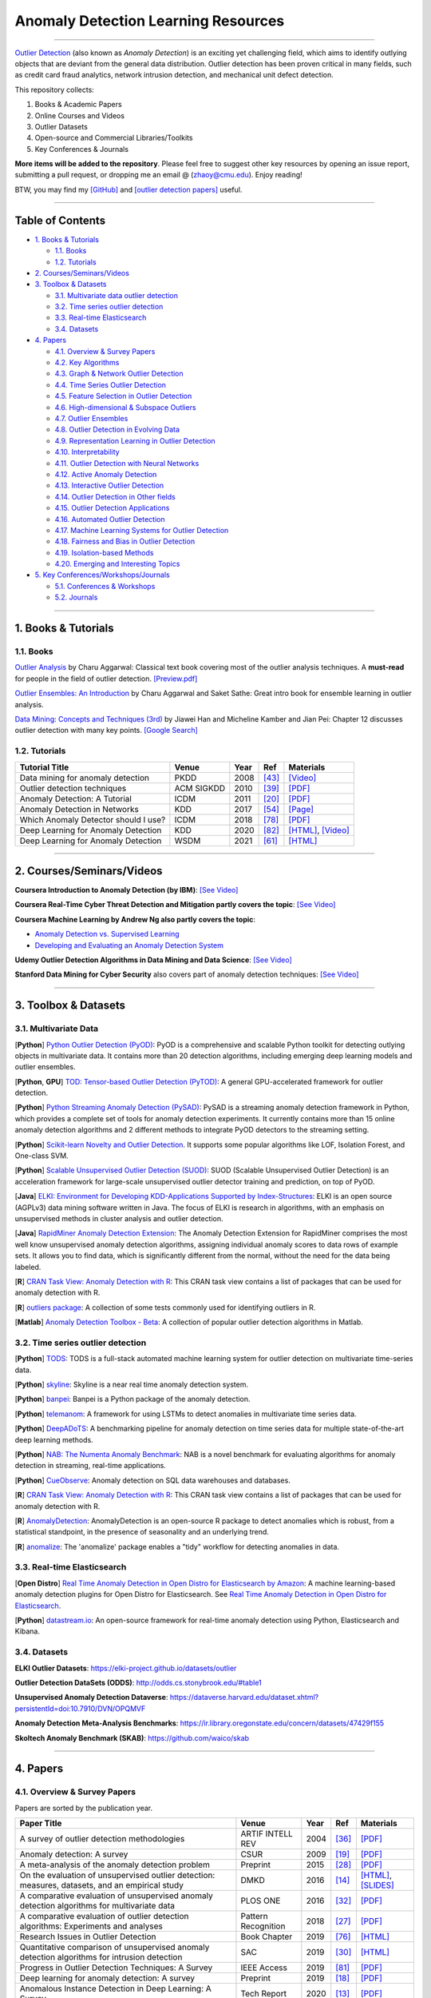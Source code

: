 Anomaly Detection Learning Resources
====================================

.. image:: https://img.shields.io/github/stars/yzhao062/anomaly-detection-resources.svg
   :target: https://github.com/yzhao062/anomaly-detection-resources/stargazers
   :alt: GitHub stars


.. image:: https://img.shields.io/github/forks/yzhao062/anomaly-detection-resources.svg?color=blue
   :target: https://github.com/yzhao062/anomaly-detection-resources/network
   :alt: GitHub forks


.. image:: https://img.shields.io/github/license/yzhao062/anomaly-detection-resources.svg?color=blue
   :target: https://github.com/yzhao062/anomaly-detection-resources/blob/master/LICENSE
   :alt: License


.. image:: https://awesome.re/badge-flat2.svg
   :target: https://awesome.re/badge-flat2.svg
   :alt: Awesome


----

`Outlier Detection <https://en.wikipedia.org/wiki/Anomaly_detection>`_
(also known as *Anomaly Detection*) is an exciting yet challenging field,
which aims to identify outlying objects that are deviant from the general data distribution.
Outlier detection has been proven critical in many fields, such as credit card
fraud analytics, network intrusion detection, and mechanical unit defect detection.

This repository collects:


#. Books & Academic Papers 
#. Online Courses and Videos
#. Outlier Datasets
#. Open-source and Commercial Libraries/Toolkits
#. Key Conferences & Journals


**More items will be added to the repository**.
Please feel free to suggest other key resources by opening an issue report,
submitting a pull request, or dropping me an email @ (zhaoy@cmu.edu).
Enjoy reading!

BTW, you may find my `[GitHub] <https://github.com/yzhao062>`_ and
`[outlier detection papers] <https://scholar.google.com/citations?user=zoGDYsoAAAAJ&hl=en>`_ useful.

----

Table of Contents
-----------------


* `1. Books & Tutorials <#1-books--tutorials>`_

  * `1.1. Books <#11-books>`_
  * `1.2. Tutorials <#12-tutorials>`_

* `2. Courses/Seminars/Videos <#2-coursesseminarsvideos>`_
* `3. Toolbox & Datasets <#3-toolbox--datasets>`_

  * `3.1. Multivariate data outlier detection <#31-multivariate-data>`_
  * `3.2. Time series outlier detection <#32-time-series-outlier-detection>`_
  * `3.3. Real-time Elasticsearch <#33-real-time-elasticsearch>`_
  * `3.4. Datasets <#34-datasets>`_

* `4. Papers <#4-papers>`_

  * `4.1. Overview & Survey Papers <#41-overview--survey-papers>`_
  * `4.2. Key Algorithms <#42-key-algorithms>`_
  * `4.3. Graph & Network Outlier Detection <#43-graph--network-outlier-detection>`_
  * `4.4. Time Series Outlier Detection <#44-time-series-outlier-detection>`_
  * `4.5. Feature Selection in Outlier Detection <#45-feature-selection-in-outlier-detection>`_
  * `4.6. High-dimensional & Subspace Outliers <#46-high-dimensional--subspace-outliers>`_
  * `4.7. Outlier Ensembles <#47-outlier-ensembles>`_
  * `4.8. Outlier Detection in Evolving Data <#48-outlier-detection-in-evolving-data>`_
  * `4.9. Representation Learning in Outlier Detection <#49-representation-learning-in-outlier-detection>`_
  * `4.10. Interpretability <#410-interpretability>`_
  * `4.11. Outlier Detection with Neural Networks <#411-outlier-detection-with-neural-networks>`_
  * `4.12. Active Anomaly Detection <#412-active-anomaly-detection>`_
  * `4.13. Interactive Outlier Detection <#413-interactive-outlier-detection>`_
  * `4.14. Outlier Detection in Other fields <#414-outlier-detection-in-other-fields>`_
  * `4.15. Outlier Detection Applications <#415-outlier-detection-applications>`_
  * `4.16. Automated Outlier Detection <#416-automated-outlier-detection>`_
  * `4.17. Machine Learning Systems for Outlier Detection <#417-machine-learning-systems-for-outlier-detection>`_
  * `4.18. Fairness and Bias in Outlier Detection <#418-fairness-and-bias-in-outlier-detection>`_
  * `4.19. Isolation-based Methods <#419-isolation-based-methods>`_
  * `4.20. Emerging and Interesting Topics <#420-emerging-and-interesting-topics>`_

* `5. Key Conferences/Workshops/Journals <#5-key-conferencesworkshopsjournals>`_

  * `5.1. Conferences & Workshops <#51-conferences--workshops>`_
  * `5.2. Journals <#52-journals>`_


----


1. Books & Tutorials
--------------------

1.1. Books
^^^^^^^^^^

`Outlier Analysis <https://www.springer.com/gp/book/9781461463955>`_ 
by Charu Aggarwal: Classical text book covering most of the outlier analysis techniques. 
A **must-read** for people in the field of outlier detection. `[Preview.pdf] <http://charuaggarwal.net/outlierbook.pdf>`_

`Outlier Ensembles: An Introduction <https://www.springer.com/gp/book/9783319547640>`_ 
by Charu Aggarwal and Saket Sathe: Great intro book for ensemble learning in outlier analysis.

`Data Mining: Concepts and Techniques (3rd) <https://www.elsevier.com/books/data-mining-concepts-and-techniques/han/978-0-12-381479-1>`_ 
by Jiawei Han and Micheline Kamber and Jian Pei: Chapter 12 discusses outlier detection with many key points. `[Google Search] <https://www.google.ca/search?&q=data+mining+jiawei+han&oq=data+ming+jiawei>`_

1.2. Tutorials
^^^^^^^^^^^^^^

===================================================== ============================================  =====  ============================  ==========================================================================================================================================================================
Tutorial Title                                        Venue                                         Year   Ref                           Materials
===================================================== ============================================  =====  ============================  ==========================================================================================================================================================================
Data mining for anomaly detection                     PKDD                                          2008   [#Lazarevic2008Data]_         `[Video] <http://videolectures.net/ecmlpkdd08_lazarevic_dmfa/>`_
Outlier detection techniques                          ACM SIGKDD                                    2010   [#Kriegel2010Outlier]_        `[PDF] <https://imada.sdu.dk/~zimek/publications/KDD2010/kdd10-outlier-tutorial.pdf>`_
Anomaly Detection: A Tutorial                         ICDM                                          2011   [#Chawla2011Anomaly]_         `[PDF] <http://webdocs.cs.ualberta.ca/~icdm2011/downloads/ICDM2011_anomaly_detection_tutorial.pdf>`_
Anomaly Detection in Networks                         KDD                                           2017   [#Mendiratta2017Anomaly]_     `[Page] <https://veena-mendiratta.blog/tutorial-anomaly-detection-in-networks/>`_
Which Anomaly Detector should I use?                  ICDM                                          2018   [#Ting2018Which]_             `[PDF] <https://federation.edu.au/__data/assets/pdf_file/0011/443666/ICDM2018-Tutorial-Final.pdf>`_
Deep Learning for Anomaly Detection                   KDD                                           2020   [#Wang2020Deep]_              `[HTML] <https://sites.google.com/view/kdd2020deepeye/home>`_, `[Video] <https://www.youtube.com/watch?v=Fn0qDbKL3UI&list=PLn0nrSd4xjja7AD3aY9Jxmr820gx59EQC&index=66>`_
Deep Learning for Anomaly Detection                   WSDM                                          2021   [#Pang2021Deep]_              `[HTML] <https://sites.google.com/site/gspangsite/wsdm21_tutorial>`_
===================================================== ============================================  =====  ============================  ==========================================================================================================================================================================

----

2. Courses/Seminars/Videos
--------------------------

**Coursera Introduction to Anomaly Detection (by IBM)**\ :
`[See Video] <https://www.coursera.org/learn/ai/lecture/ASPv0/introduction-to-anomaly-detection>`_

**Coursera Real-Time Cyber Threat Detection and Mitigation partly covers the topic**\ :
`[See Video] <https://www.coursera.org/learn/real-time-cyber-threat-detection>`_

**Coursera Machine Learning by Andrew Ng also partly covers the topic**\ :


* `Anomaly Detection vs. Supervised Learning <https://www.coursera.org/learn/machine-learning/lecture/Rkc5x/anomaly-detection-vs-supervised-learning>`_
* `Developing and Evaluating an Anomaly Detection System <https://www.coursera.org/learn/machine-learning/lecture/Mwrni/developing-and-evaluating-an-anomaly-detection-system>`_

**Udemy Outlier Detection Algorithms in Data Mining and Data Science**\ :
`[See Video] <https://www.udemy.com/outlier-detection-techniques/>`_

**Stanford Data Mining for Cyber Security** also covers part of anomaly detection techniques\ :
`[See Video] <http://web.stanford.edu/class/cs259d/>`_

----

3. Toolbox & Datasets
---------------------

3.1. Multivariate Data
^^^^^^^^^^^^^^^^^^^^^^

[**Python**] `Python Outlier Detection (PyOD) <https://github.com/yzhao062/pyod>`_\ : PyOD is a comprehensive and scalable Python toolkit for detecting outlying objects in multivariate data. It contains more than 20 detection algorithms, including emerging deep learning models and outlier ensembles.

[**Python**, **GPU**] `TOD: Tensor-based Outlier Detection (PyTOD) <https://github.com/yzhao062/pytod>`_: A general GPU-accelerated framework for outlier detection.

[**Python**] `Python Streaming Anomaly Detection (PySAD) <https://github.com/selimfirat/pysad>`_\ : PySAD is a streaming anomaly detection framework in Python, which provides a complete set of tools for anomaly detection experiments. It currently contains more than 15 online anomaly detection algorithms and 2 different methods to integrate PyOD detectors to the streaming setting.

[**Python**] `Scikit-learn Novelty and Outlier Detection <http://scikit-learn.org/stable/modules/outlier_detection.html>`_. It supports some popular algorithms like LOF, Isolation Forest, and One-class SVM.

[**Python**] `Scalable Unsupervised Outlier Detection (SUOD) <https://github.com/yzhao062/suod>`_\ : SUOD (Scalable Unsupervised Outlier Detection) is an acceleration framework for large-scale unsupervised outlier detector training and prediction, on top of PyOD.

[**Java**] `ELKI: Environment for Developing KDD-Applications Supported by Index-Structures <https://elki-project.github.io/>`_\ :
ELKI is an open source (AGPLv3) data mining software written in Java. The focus of ELKI is research in algorithms, with an emphasis on unsupervised methods in cluster analysis and outlier detection. 

[**Java**] `RapidMiner Anomaly Detection Extension <https://github.com/Markus-Go/rapidminer-anomalydetection>`_\ : The Anomaly Detection Extension for RapidMiner comprises the most well know unsupervised anomaly detection algorithms, assigning individual anomaly scores to data rows of example sets. It allows you to find data, which is significantly different from the normal, without the need for the data being labeled.

[**R**] `CRAN Task View: Anomaly Detection with R <https://github.com/pridiltal/ctv-AnomalyDetection>`_\ : This CRAN task view contains a list of packages that can be used for anomaly detection with R.

[**R**] `outliers package <https://cran.r-project.org/web/packages/outliers/index.html>`_\ : A collection of some tests commonly used for identifying outliers in R.

[**Matlab**] `Anomaly Detection Toolbox - Beta <http://dsmi-lab-ntust.github.io/AnomalyDetectionToolbox/>`_\ : A collection of popular outlier detection algorithms in Matlab.


3.2. Time series outlier detection
^^^^^^^^^^^^^^^^^^^^^^^^^^^^^^^^^^

[**Python**] `TODS <https://github.com/datamllab/tods>`_\ : TODS is a full-stack automated machine learning system for outlier detection on multivariate time-series data.

[**Python**] `skyline <https://github.com/earthgecko/skyline>`_\ : Skyline is a near real time anomaly detection system.

[**Python**] `banpei <https://github.com/tsurubee/banpei>`_\ : Banpei is a Python package of the anomaly detection.

[**Python**] `telemanom <https://github.com/khundman/telemanom>`_\ : A framework for using LSTMs to detect anomalies in multivariate time series data.

[**Python**] `DeepADoTS <https://github.com/KDD-OpenSource/DeepADoTS>`_\ : A benchmarking pipeline for anomaly detection on time series data for multiple state-of-the-art deep learning methods.

[**Python**] `NAB: The Numenta Anomaly Benchmark <https://github.com/numenta/NAB>`_\ : NAB is a novel benchmark for evaluating algorithms for anomaly detection in streaming, real-time applications.

[**Python**] `CueObserve <https://github.com/cuebook/CueObserve>`_\ : Anomaly detection on SQL data warehouses and databases.

[**R**] `CRAN Task View: Anomaly Detection with R <https://github.com/pridiltal/ctv-AnomalyDetection>`_\ : This CRAN task view contains a list of packages that can be used for anomaly detection with R.

[**R**] `AnomalyDetection <https://github.com/twitter/AnomalyDetection>`_\ : AnomalyDetection is an open-source R package to detect anomalies which is robust, from a statistical standpoint, in the presence of seasonality and an underlying trend.

[**R**] `anomalize <https://cran.r-project.org/web/packages/anomalize/>`_\ : The 'anomalize' package enables a "tidy" workflow for detecting anomalies in data.

3.3. Real-time Elasticsearch
^^^^^^^^^^^^^^^^^^^^^^^^^^^^

[**Open Distro**] `Real Time Anomaly Detection in Open Distro for Elasticsearch by Amazon <https://github.com/aws/random-cut-forest-by-aws>`_\ : A machine learning-based anomaly detection plugins for Open Distro for Elasticsearch. See `Real Time Anomaly Detection in Open Distro for Elasticsearch <https://opendistro.github.io/for-elasticsearch/blog/odfe-updates/2019/11/real-time-anomaly-detection-in-open-distro-for-elasticsearch/>`_.

[**Python**] `datastream.io <https://github.com/MentatInnovations/datastream.io>`_\ : An open-source framework for real-time anomaly detection using Python, Elasticsearch and Kibana.


3.4. Datasets
^^^^^^^^^^^^^

**ELKI Outlier Datasets**\ : https://elki-project.github.io/datasets/outlier

**Outlier Detection DataSets (ODDS)**\ : http://odds.cs.stonybrook.edu/#table1

**Unsupervised Anomaly Detection Dataverse**\ : https://dataverse.harvard.edu/dataset.xhtml?persistentId=doi:10.7910/DVN/OPQMVF

**Anomaly Detection Meta-Analysis Benchmarks**\ : https://ir.library.oregonstate.edu/concern/datasets/47429f155

**Skoltech Anomaly Benchmark (SKAB)**\ : https://github.com/waico/skab


----


4. Papers
---------

4.1. Overview & Survey Papers
^^^^^^^^^^^^^^^^^^^^^^^^^^^^^

Papers are sorted by the publication year.

======================================================================================================================  ============================  =====  ============================  ==========================================================================================================================================================================
Paper Title                                                                                                             Venue                         Year   Ref                           Materials
======================================================================================================================  ============================  =====  ============================  ==========================================================================================================================================================================
A survey of outlier detection methodologies                                                                             ARTIF INTELL REV              2004   [#Hodge2004A]_                `[PDF] <https://www-users.cs.york.ac.uk/vicky/myPapers/Hodge+Austin_OutlierDetection_AIRE381.pdf>`_
Anomaly detection: A survey                                                                                             CSUR                          2009   [#Chandola2009Anomaly]_       `[PDF] <https://www.vs.inf.ethz.ch/edu/HS2011/CPS/papers/chandola09_anomaly-detection-survey.pdf>`_
A meta-analysis of the anomaly detection problem                                                                        Preprint                      2015   [#Emmott2015A]_               `[PDF] <https://arxiv.org/pdf/1503.01158.pdf>`_
On the evaluation of unsupervised outlier detection: measures, datasets, and an empirical study                         DMKD                          2016   [#Campos2016On]_              `[HTML] <https://link.springer.com/article/10.1007/s10618-015-0444-8>`_, `[SLIDES] <https://imada.sdu.dk/~zimek/InvitedTalks/TUVienna-2016-05-18-outlier-evaluation.pdf>`_
A comparative evaluation of unsupervised anomaly detection algorithms for multivariate data                             PLOS ONE                      2016   [#Goldstein2016A]_            `[PDF] <http://journals.plos.org/plosone/article/file?id=10.1371/journal.pone.0152173&type=printable>`_
A comparative evaluation of outlier detection algorithms: Experiments and analyses                                      Pattern Recognition           2018   [#Domingues2018A]_            `[PDF] <https://www.researchgate.net/publication/320025854_A_comparative_evaluation_of_outlier_detection_algorithms_Experiments_and_analyses>`_
Research Issues in Outlier Detection                                                                                    Book Chapter                  2019   [#Suri2019Research]_          `[HTML] <https://link.springer.com/chapter/10.1007/978-3-030-05127-3_3>`_
Quantitative comparison of unsupervised anomaly detection algorithms for intrusion detection                            SAC                           2019   [#Falcao2019Quantitative]_    `[HTML] <https://dl.acm.org/citation.cfm?id=3297314>`_
Progress in Outlier Detection Techniques: A Survey                                                                      IEEE Access                   2019   [#Wang2019Progress]_          `[PDF] <https://ieeexplore.ieee.org/iel7/6287639/8600701/08786096.pdf>`_
Deep learning for anomaly detection: A survey                                                                           Preprint                      2019   [#Chalapathy2019Deep]_        `[PDF] <https://arxiv.org/pdf/1901.03407.pdf>`_
Anomalous Instance Detection in Deep Learning: A Survey                                                                 Tech Report                   2020   [#Bulusu2020Deep]_            `[PDF] <https://arxiv.org/pdf/2003.06979.pdf>`_
Anomaly detection in univariate time-series: A survey on the state-of-the-art                                           Preprint                      2020   [#Braei2020Anomaly]_          `[PDF] <https://arxiv.org/pdf/2004.00433.pdf>`_
Deep Learning for Anomaly Detection: A Review                                                                           CSUR                          2021   [#Pang2020Deep]_              `[PDF] <https://arxiv.org/pdf/2007.02500.pdf>`_
A Comprehensive Survey on Graph Anomaly Detection with Deep Learning                                                    Preprint                      2021   [#Ma2021A]_                   `[PDF] <https://arxiv.org/pdf/2106.07178.pdf>`_
Revisiting Time Series Outlier Detection: Definitions and Benchmarks                                                    NeurIPS                       2021   [#Lai2021Revisiting]_         `[PDF] <https://openreview.net/pdf?id=r8IvOsnHchr>`_, `[Code] <https://github.com/datamllab/tods/tree/benchmark>`_
A Unified Survey on Anomaly, Novelty, Open-Set, and Out-of-Distribution Detection: Solutions and Future Challenges      Preprint                      2021   [#Salehi2021A]_               `[PDF] <https://arxiv.org/pdf/2110.14051.pdf>`_
======================================================================================================================  ============================  =====  ============================  ==========================================================================================================================================================================

4.2. Key Algorithms
^^^^^^^^^^^^^^^^^^^

====================  =================================================================================================  =================================  =====  ===========================  ==============================================================================================================================================================================================
Abbreviation          Paper Title                                                                                        Venue                              Year   Ref                          Materials
====================  =================================================================================================  =================================  =====  ===========================  ==============================================================================================================================================================================================
kNN                   Efficient algorithms for mining outliers from large data sets                                      ACM SIGMOD Record                  2000   [#Ramaswamy2000Efficient]_   `[PDF] <https://webdocs.cs.ualberta.ca/~zaiane/pub/check/ramaswamy.pdf>`_
KNN                   Fast outlier detection in high dimensional spaces                                                  PKDD                               2002   [#Angiulli2002Fast]_         `[PDF] <https://www.researchgate.net/profile/Clara_Pizzuti/publication/220699183_Fast_Outlier_Detection_in_High_Dimensional_Spaces/links/542ea6a60cf27e39fa9635c6.pdf>`_
LOF                   LOF: identifying density-based local outliers                                                      ACM SIGMOD Record                  2000   [#Breunig2000LOF]_           `[PDF] <http://www.dbs.ifi.lmu.de/Publikationen/Papers/LOF.pdf>`_
IForest               Isolation forest                                                                                   ICDM                               2008   [#Liu2008Isolation]_         `[PDF] <https://cs.nju.edu.cn/zhouzh/zhouzh.files/publication/icdm08b.pdf>`_
OCSVM                 Estimating the support of a high-dimensional distribution                                          Neural Computation                 2001   [#Scholkopf2001Estimating]_  `[PDF] <http://users.cecs.anu.edu.au/~williams/papers/P132.pdf>`_
AutoEncoder Ensemble  Outlier detection with autoencoder ensembles                                                       SDM                                2017   [#Chen2017Outlier]_          `[PDF] <http://saketsathe.net/downloads/autoencode.pdf>`_
COPOD                 COPOD: Copula-Based Outlier Detection                                                              ICDM                               2020   [#Li2020COPOD]_              `[PDF] <http://www.andrew.cmu.edu/user/yuezhao2/papers/20-icdm-copod.pdf>`_
====================  =================================================================================================  =================================  =====  ===========================  ==============================================================================================================================================================================================

4.3. Graph & Network Outlier Detection
^^^^^^^^^^^^^^^^^^^^^^^^^^^^^^^^^^^^^^

=================================================================================================  =============================  =====  ============================  ==========================================================================================================================================================================
Paper Title                                                                                        Venue                          Year   Ref                           Materials
=================================================================================================  =============================  =====  ============================  ==========================================================================================================================================================================
Graph based anomaly detection and description: a survey                                            DMKD                           2015   [#Akoglu2015Graph]_           `[PDF] <https://arxiv.org/pdf/1404.4679.pdf>`_
Anomaly detection in dynamic networks: a survey                                                    WIREs Computational Statistic  2015   [#Ranshous2015Anomaly]_       `[PDF] <https://onlinelibrary.wiley.com/doi/pdf/10.1002/wics.1347>`_
Outlier detection in graphs: On the impact of multiple graph models                                ComSIS                         2019   [#Campos2019Outlier]_         `[PDF] <http://www.comsis.org/pdf.php?id=wims-8671>`_
A Comprehensive Survey on Graph Anomaly Detection with Deep Learning                               TKDE                           2021   [#Ma2021A]_                   `[PDF] <https://arxiv.org/pdf/2106.07178.pdf>`_
=================================================================================================  =============================  =====  ============================  ==========================================================================================================================================================================


4.4. Time Series Outlier Detection
^^^^^^^^^^^^^^^^^^^^^^^^^^^^^^^^^^

=================================================================================================  ============================  =====  ============================  ==========================================================================================================================================================================
Paper Title                                                                                        Venue                         Year   Ref                           Materials
=================================================================================================  ============================  =====  ============================  ==========================================================================================================================================================================
Outlier detection for temporal data: A survey                                                      TKDE                          2014   [#Gupta2014Outlier]_          `[PDF] <https://www.microsoft.com/en-us/research/wp-content/uploads/2014/01/gupta14_tkde.pdf>`_
Detecting spacecraft anomalies using lstms and nonparametric dynamic thresholding                  KDD                           2018   [#Hundman2018Detecting]_      `[PDF] <https://arxiv.org/pdf/1802.04431.pdf>`_, `[Code] <https://github.com/khundman/telemanom>`_
Time-Series Anomaly Detection Service at Microsoft                                                 KDD                           2019   [#Ren2019Time]_               `[PDF] <https://arxiv.org/pdf/1906.03821.pdf>`_
Revisiting Time Series Outlier Detection: Definitions and Benchmarks                               NeurIPS                       2021   [#Lai2021Revisiting]_         `[PDF] <https://openreview.net/pdf?id=r8IvOsnHchr>`_, `[Code] <https://github.com/datamllab/tods/tree/benchmark>`_
=================================================================================================  ============================  =====  ============================  ==========================================================================================================================================================================


4.5. Feature Selection in Outlier Detection
^^^^^^^^^^^^^^^^^^^^^^^^^^^^^^^^^^^^^^^^^^^

================================================================================================================  ============================  =====  ============================  ==========================================================================================================================================================================
Paper Title                                                                                                       Venue                         Year   Ref                           Materials
================================================================================================================  ============================  =====  ============================  ==========================================================================================================================================================================
Unsupervised feature selection for outlier detection by modelling hierarchical value-feature couplings            ICDM                          2016   [#Pang2016Unsupervised]_      `[PDF] <https://opus.lib.uts.edu.au/bitstream/10453/107356/4/DSFS_ICDM2016.pdf>`_
Learning homophily couplings from non-iid data for joint feature selection and noise-resilient outlier detection  IJCAI                         2017   [#Pang2017Learning]_          `[PDF] <https://www.ijcai.org/proceedings/2017/0360.pdf>`_
================================================================================================================  ============================  =====  ============================  ==========================================================================================================================================================================


4.6. High-dimensional & Subspace Outliers
^^^^^^^^^^^^^^^^^^^^^^^^^^^^^^^^^^^^^^^^^

==================================================================================================  ============================  =====  ============================  =======================================================================================================================================================================================================
Paper Title                                                                                         Venue                         Year   Ref                           Materials
==================================================================================================  ============================  =====  ============================  =======================================================================================================================================================================================================
A survey on unsupervised outlier detection in high-dimensional numerical data                       Stat Anal Data Min            2012   [#Zimek2012A]_                `[HTML] <https://onlinelibrary.wiley.com/doi/abs/10.1002/sam.11161>`_
Learning Representations of Ultrahigh-dimensional Data for Random Distance-based Outlier Detection  SIGKDD                        2018   [#Pang2018Learning]_          `[PDF] <https://arxiv.org/pdf/1806.04808.pdf>`_
Reverse Nearest Neighbors in Unsupervised Distance-Based Outlier Detection                          TKDE                          2015   [#Radovanovic2015Reverse]_    `[PDF] <http://citeseerx.ist.psu.edu/viewdoc/download?doi=10.1.1.699.9559&rep=rep1&type=pdf>`_, `[SLIDES] <https://pdfs.semanticscholar.org/c8aa/832362422418287ff56793c780b425afa93f.pdf>`_
Outlier detection for high-dimensional data                                                         Biometrika                    2015   [#Ro2015Outlier]_             `[PDF] <http://web.hku.hk/~gyin/materials/2015RoZouWangYinBiometrika.pdf>`_
==================================================================================================  ============================  =====  ============================  =======================================================================================================================================================================================================


4.7. Outlier Ensembles
^^^^^^^^^^^^^^^^^^^^^^

=================================================================================================  ============================  =====  ============================  ==========================================================================================================================================================================
Paper Title                                                                                        Venue                         Year   Ref                           Materials
=================================================================================================  ============================  =====  ============================  ==========================================================================================================================================================================
Outlier ensembles: position paper                                                                  SIGKDD Explorations           2013   [#Aggarwal2013Outlier]_       `[PDF] <https://pdfs.semanticscholar.org/841e/ce7c3812bbf799c99c84c064bbcf77916ba9.pdf>`_
Ensembles for unsupervised outlier detection: challenges and research questions a position paper   SIGKDD Explorations           2014   [#Zimek2014Ensembles]_        `[PDF] <http://www.kdd.org/exploration_files/V15-01-02-Zimek.pdf>`_
An Unsupervised Boosting Strategy for Outlier Detection Ensembles                                  PAKDD                         2018   [#Campos2018An]_              `[HTML] <https://link.springer.com/chapter/10.1007/978-3-319-93034-3_45>`_
LSCP: Locally selective combination in parallel outlier ensembles                                  SDM                           2019   [#Zhao2019LSCP]_              `[PDF] <https://epubs.siam.org/doi/pdf/10.1137/1.9781611975673.66>`_
=================================================================================================  ============================  =====  ============================  ==========================================================================================================================================================================

4.8. Outlier Detection in Evolving Data
^^^^^^^^^^^^^^^^^^^^^^^^^^^^^^^^^^^^^^^

==================================================================================================  ============================  =====  ============================  ==========================================================================================================================================================================
Paper Title                                                                                         Venue                         Year   Ref                           Materials
==================================================================================================  ============================  =====  ============================  ==========================================================================================================================================================================
A Survey on Anomaly detection in Evolving Data: [with Application to Forest Fire Risk Prediction]   SIGKDD Explorations           2018   [#Salehi2018A]_               `[PDF] <http://www.kdd.org/exploration_files/20-1-Article2.pdf>`_
Unsupervised real-time anomaly detection for streaming data                                         Neurocomputing                2017   [#Ahmad2017Unsupervised]_     `[PDF] <https://www.researchgate.net/publication/317325599_Unsupervised_real-time_anomaly_detection_for_streaming_data>`_
Outlier Detection in Feature-Evolving Data Streams                                                  SIGKDD                        2018   [#Manzoor2018Outlier]_        `[PDF] <https://www.andrew.cmu.edu/user/lakoglu/pubs/18-kdd-xstream.pdf>`_, `[Github] <https://cmuxstream.github.io/>`_
Evaluating Real-Time Anomaly Detection Algorithms--The Numenta Anomaly Benchmark                    ICMLA                         2015   [#Lavin2015Evaluating]_       `[PDF] <https://arxiv.org/pdf/1510.03336.pdf>`_, `[Github] <https://github.com/numenta/NAB>`_
MIDAS: Microcluster-Based Detector of Anomalies in Edge Streams                                     AAAI                          2020   [#Bhatia2020MIDAS]_           `[PDF] <https://www.comp.nus.edu.sg/~sbhatia/assets/pdf/midas.pdf>`_, `[Github] <https://github.com/bhatiasiddharth/MIDAS>`_
NETS: Extremely Fast Outlier Detection from a Data Stream via Set-Based Processing                  VLDB                          2019   [#Yoon2019NETS]_              `[PDF] <http://www.vldb.org/pvldb/vol12/p1303-yoon.pdf>`_, `[Github] <https://github.com/kaist-dmlab/NETS>`_, `[Slide] <https://drive.google.com/file/d/1wqKJZhEE4nTWe0zODu21ejgPDsDA_xaF/view?usp=sharing>`_
Ultrafast Local Outlier Detection from a Data Stream with Stationary Region Skipping                KDD                           2020   [#Yoon2020STARE]_             `[PDF] <https://dl.acm.org/doi/pdf/10.1145/3394486.3403171>`_, `[Github] <https://github.com/kaist-dmlab/STARE>`_, `[Slide] <https://drive.google.com/file/d/11y7Gs703SKJBkPZ4nKKgua__dHXXMbkV/view?usp=sharing>`_
==================================================================================================  ============================  =====  ============================  ==========================================================================================================================================================================


4.9. Representation Learning in Outlier Detection
^^^^^^^^^^^^^^^^^^^^^^^^^^^^^^^^^^^^^^^^^^^^^^^^^

==================================================================================================  ============================  =====  ============================  ==========================================================================================================================================================================
Paper Title                                                                                         Venue                         Year   Ref                           Materials
==================================================================================================  ============================  =====  ============================  ==========================================================================================================================================================================
Learning Representations of Ultrahigh-dimensional Data for Random Distance-based Outlier Detection  SIGKDD                        2018   [#Pang2018Learning]_          `[PDF] <https://arxiv.org/pdf/1806.04808.pdf>`_
Learning representations for outlier detection on a budget                                          Preprint                      2015   [#Micenkova2015Learning]_     `[PDF] <https://arxiv.org/pdf/1507.08104.pdf>`_
XGBOD: improving supervised outlier detection with unsupervised representation learning             IJCNN                         2018   [#Zhao2018Xgbod]_             `[PDF] <http://www.andrew.cmu.edu/user/yuezhao2/papers/18-ijcnn-xgbod.pdf>`_
==================================================================================================  ============================  =====  ============================  ==========================================================================================================================================================================


4.10. Interpretability
^^^^^^^^^^^^^^^^^^^^^^

=================================================================================================  ============================  =====  ============================  ==========================================================================================================================================================================
Paper Title                                                                                        Venue                         Year   Ref                           Materials
=================================================================================================  ============================  =====  ============================  ==========================================================================================================================================================================
Explaining Anomalies in Groups with Characterizing Subspace Rules                                  DMKD                          2018   [#Macha2018Explaining]_       `[PDF] <https://www.andrew.cmu.edu/user/lakoglu/pubs/18-pkdd-journal-xpacs.pdf>`_
Beyond Outlier Detection: LookOut for Pictorial Explanation                                        ECML-PKDD                     2018   [#Gupta2018Beyond]_           `[PDF] <https://www.andrew.cmu.edu/user/lakoglu/pubs/18-pkdd-lookout.pdf>`_
Contextual outlier interpretation                                                                  IJCAI                         2018   [#Liu2018Contextual]_         `[PDF] <https://arxiv.org/pdf/1711.10589.pdf>`_
Mining multidimensional contextual outliers from categorical relational data                       IDA                           2015   [#Tang2015Mining]_            `[PDF] <http://www.cs.sfu.ca/~jpei/publications/Contextual%20outliers.pdf>`_
Discriminative features for identifying and interpreting outliers                                  ICDE                          2014   [#Dang2014Discriminative]_    `[PDF] <http://citeseerx.ist.psu.edu/viewdoc/download?doi=10.1.1.706.5744&rep=rep1&type=pdf>`_
Sequential Feature Explanations for Anomaly Detection                                              TKDD                          2019   [#Siddiqui2019Sequential]_    `[HTML] <https://dl.acm.org/citation.cfm?id=3230666>`_
Beyond Outlier Detection: Outlier Interpretation by Attention-Guided Triplet Deviation Network     WWW                           2021   [#Xu2021Beyond]_              `[PDF] <https://jiansonglei.github.io/files/21WWW.pdf>`_
=================================================================================================  ============================  =====  ============================  ==========================================================================================================================================================================


4.11. Outlier Detection with Neural Networks
^^^^^^^^^^^^^^^^^^^^^^^^^^^^^^^^^^^^^^^^^^^^

=================================================================================================  ============================  =====  ============================  ==========================================================================================================================================================================
Paper Title                                                                                        Venue                         Year   Ref                           Materials
=================================================================================================  ============================  =====  ============================  ==========================================================================================================================================================================
Detecting spacecraft anomalies using lstms and nonparametric dynamic thresholding                  KDD                           2018   [#Hundman2018Detecting]_      `[PDF] <https://arxiv.org/pdf/1802.04431.pdf>`_, `[Code] <https://github.com/khundman/telemanom>`_
MAD-GAN: Multivariate Anomaly Detection for Time Series Data with Generative Adversarial Networks  ICANN                         2019   [#Li2019MAD]_                 `[PDF] <https://arxiv.org/pdf/1901.04997.pdf>`_, `[Code] <https://github.com/LiDan456/MAD-GANs>`_
Generative Adversarial Active Learning for Unsupervised Outlier Detection                          TKDE                          2019   [#Liu2019Generative]_         `[PDF] <https://arxiv.org/pdf/1809.10816.pdf>`_, `[Code] <https://github.com/leibinghe/GAAL-based-outlier-detection>`_
Deep Autoencoding Gaussian Mixture Model for Unsupervised Anomaly Detection                        ICLR                          2018   [#Zong2018Deep]_              `[PDF] <http://www.cs.ucsb.edu/~bzong/doc/iclr18-dagmm.pdf>`_, `[Code] <https://github.com/danieltan07/dagmm>`_
Deep Anomaly Detection with Outlier Exposure                                                       ICLR                          2019   [#Hendrycks2019Deep]_         `[PDF] <https://arxiv.org/pdf/1812.04606.pdf>`_, `[Code] <https://github.com/hendrycks/outlier-exposure>`_
Unsupervised Anomaly Detection With LSTM Neural Networks                                           TNNLS                         2019   [#Ergen2019Unsupervised]_     `[PDF] <https://arxiv.org/pdf/1710.09207.pdf>`_, `[IEEE] <https://ieeexplore.ieee.org/document/8836638>`_,
Effective End-to-end Unsupervised Outlier Detection via Inlier Priority of Discriminative Network  NeurIPS                       2019   [#Wang2019Effective]_         `[PDF] <https://papers.nips.cc/paper/8830-effective-end-to-end-unsupervised-outlier-detection-via-inlier-priority-of-discriminative-network.pdf>`_ `[Code] <https://github.com/demonzyj56/E3Outlier>`_
=================================================================================================  ============================  =====  ============================  ==========================================================================================================================================================================


4.12. Active Anomaly Detection
^^^^^^^^^^^^^^^^^^^^^^^^^^^^^^

==================================================================================================  ============================  =====  ============================  ==========================================================================================================================================================================
Paper Title                                                                                         Venue                         Year   Ref                           Materials
==================================================================================================  ============================  =====  ============================  ==========================================================================================================================================================================
Active learning for anomaly and rare-category detection                                             NeurIPS                       2005   [#Pelleg2005Active]_          `[PDF] <http://papers.nips.cc/paper/2554-active-learning-for-anomaly-and-rare-category-detection.pdf>`_
Outlier detection by active learning                                                                SIGKDD                        2006   [#Abe2006Outlier]_            `[PDF] <https://www.researchgate.net/profile/Naoki_Abe2/publication/221653343_Outlier_detection_by_active_learning/links/5441464a0cf2e6f0c0f60abb.pdf>`_
Active Anomaly Detection via Ensembles: Insights, Algorithms, and Interpretability                  Preprint                      2019   [#Das2019Active]_             `[PDF] <https://arxiv.org/pdf/1901.08930.pdf>`_
Meta-AAD: Active Anomaly Detection with Deep Reinforcement Learning                                 ICDM                          2020   [#Zha2020Meta]_               `[PDF] <https://arxiv.org/pdf/2009.07415.pdf>`_
A3: Activation Anomaly Analysis                                                                     ECML-PKDD                     2020   [#Sperl2021A3]_               `[PDF] <https://arxiv.org/pdf/2003.01801>`_, `[Code] <https://github.com/Fraunhofer-AISEC/A3>`_
==================================================================================================  ============================  =====  ============================  ==========================================================================================================================================================================


4.13. Interactive Outlier Detection
^^^^^^^^^^^^^^^^^^^^^^^^^^^^^^^^^^^

=================================================================================================  ============================  =====  ============================  ==========================================================================================================================================================================
Paper Title                                                                                        Venue                         Year   Ref                           Materials
=================================================================================================  ============================  =====  ============================  ==========================================================================================================================================================================
Learning On-the-Job to Re-rank Anomalies from Top-1 Feedback                                       SDM                           2019   [#Lamba2019Learning]_         `[PDF] <https://epubs.siam.org/doi/pdf/10.1137/1.9781611975673.69>`_
Interactive anomaly detection on attributed networks                                               WSDM                          2019   [#Ding2019Interactive]_       `[PDF] <http://www.public.asu.edu/~jundongl/paper/WSDM19_GraphUCB.pdf>`_
eX2: a framework for interactive anomaly detection                                                 IUI Workshop                  2019   [#Arnaldo2019ex2]_            `[PDF] <http://ceur-ws.org/Vol-2327/IUI19WS-ESIDA-2.pdf>`_
Tripartite Active Learning for Interactive Anomaly Discovery                                       IEEE Access                   2019   [#Zhu2019Tripartite]_         `[PDF] <https://ieeexplore.ieee.org/stamp/stamp.jsp?arnumber=8707963>`_
=================================================================================================  ============================  =====  ============================  ==========================================================================================================================================================================


4.14. Outlier Detection in Other fields
^^^^^^^^^^^^^^^^^^^^^^^^^^^^^^^^^^^^^^^

============== =================================================================================================  ============================  =====  ============================  ==========================================================================================================================================================================
Field          Paper Title                                                                                        Venue                         Year   Ref                           Materials
============== =================================================================================================  ============================  =====  ============================  ==========================================================================================================================================================================
**Text**       Outlier detection for text data                                                                    SDM                           2017   [#Kannan2017Outlier]_         `[PDF] <https://epubs.siam.org/doi/pdf/10.1137/1.9781611974973.55>`_
============== =================================================================================================  ============================  =====  ============================  ==========================================================================================================================================================================


4.15. Outlier Detection Applications
^^^^^^^^^^^^^^^^^^^^^^^^^^^^^^^^^^^^

========================    =================================================================================================  ============================  =====  ============================  ==========================================================================================================================================================================
Field                       Paper Title                                                                                        Venue                         Year   Ref                           Materials
========================    =================================================================================================  ============================  =====  ============================  ==========================================================================================================================================================================
**Security**                A survey of distance and similarity measures used within network intrusion anomaly detection       IEEE Commun. Surv. Tutor.     2015   [#WellerFahy2015A]_           `[PDF] <https://ieeexplore.ieee.org/stamp/stamp.jsp?arnumber=6853338>`_
**Security**                Anomaly-based network intrusion detection: Techniques, systems and challenges                      Computers & Security          2009   [#GarciaTeodoro2009Anomaly]_  `[PDF] <http://dtstc.ugr.es/~jedv/descargas/2009_CoSe09-Anomaly-based-network-intrusion-detection-Techniques,-systems-and-challenges.pdf>`_
**Finance**                 A survey of anomaly detection techniques in financial domain                                       Future Gener Comput Syst      2016   [#Ahmed2016A]_                `[PDF] <http://isiarticles.com/bundles/Article/pre/pdf/76882.pdf>`_
**Traffic**                 Outlier Detection in Urban Traffic Data                                                            WIMS                          2018   [#Djenouri2018Outlier]_       `[PDF] <http://dss.sdu.dk/assets/fpd-lof/outlier-detection-urban.pdf>`_
**Social Media**            A survey on social media anomaly detection                                                         SIGKDD Explorations           2016   [#Yu2016A]_                   `[PDF] <https://arxiv.org/pdf/1601.01102.pdf>`_
**Social Media**            GLAD: group anomaly detection in social media analysis                                             TKDD                          2015   [#Yu2015Glad]_                `[PDF] <https://arxiv.org/pdf/1410.1940.pdf>`_
**Machine Failure**         Detecting the Onset of Machine Failure Using Anomaly Detection Methods                             DAWAK                         2019   [#Riazi2019Detecting]_        `[PDF] <https://webdocs.cs.ualberta.ca/~zaiane/postscript/DAWAK19.pdf>`_
**Video Surveillance**      AnomalyNet: An anomaly detection network for video surveillance                                    TIFS                          2019   [#Zhou2019AnomalyNet]_        `[IEEE] <https://ieeexplore.ieee.org/document/8649753>`_, `Code <https://github.com/joeyzhouty/AnomalyNet>`_
========================    =================================================================================================  ============================  =====  ============================  ==========================================================================================================================================================================


4.16. Automated Outlier Detection
^^^^^^^^^^^^^^^^^^^^^^^^^^^^^^^^^

=================================================================================================  ============================  =====  ============================  ==========================================================================================================================================================================
Paper Title                                                                                        Venue                         Year   Ref                           Materials
=================================================================================================  ============================  =====  ============================  ==========================================================================================================================================================================
AutoML: state of the art with a focus on anomaly detection, challenges, and research directions    Int J Data Sci Anal           2022   [#Bahri2022automl]_           `[PDF] <https://www.researchgate.net/publication/358364044_AutoML_state_of_the_art_with_a_focus_on_anomaly_detection_challenges_and_research_directions>`_
AutoOD: Automated Outlier Detection via Curiosity-guided Search and Self-imitation Learning        ICDE                          2020   [#Li2020AutoOD]_              `[PDF] <https://arxiv.org/pdf/2006.11321.pdf>`_
Automatic Unsupervised Outlier Model Selection                                                     NeurIPS                       2021   [#Zhao2020Automating]_        `[PDF] <https://www.andrew.cmu.edu/user/yuezhao2/papers/21-neurips-metaod.pdf>`_, `[Code] <https://github.com/yzhao062/MetaOD>`_
=================================================================================================  ============================  =====  ============================  ==========================================================================================================================================================================


4.17. Machine Learning Systems for Outlier Detection
^^^^^^^^^^^^^^^^^^^^^^^^^^^^^^^^^^^^^^^^^^^^^^^^^^^^

This section summarizes a list of systems for outlier detection, which may
overlap with the section of tools and libraries.

=================================================================================================  ============================  =====  ============================  ==========================================================================================================================================================================
Paper Title                                                                                        Venue                         Year   Ref                           Materials
=================================================================================================  ============================  =====  ============================  ==========================================================================================================================================================================
PyOD: A Python Toolbox for Scalable Outlier Detection                                              JMLR                          2019   [#Zhao2019PYOD]_              `[PDF] <https://www.jmlr.org/papers/volume20/19-011/19-011.pdf>`_, `[Code] <https://github.com/yzhao062/pyod>`_
SUOD: Accelerating Large-Scale Unsupervised Heterogeneous Outlier Detection                        MLSys                         2021   [#Zhao2021SUOD]_              `[PDF] <https://arxiv.org/pdf/2003.05731.pdf>`_, `[Code] <https://github.com/yzhao062/suod>`_
TOD: Tensor-based Outlier Detection                                                                Preprint                      2021   [#Zhao2021TOD]_               `[PDF] <https://arxiv.org/pdf/2110.14007.pdf>`_, `[Code] <https://github.com/yzhao062/pytod>`_
=================================================================================================  ============================  =====  ============================  ==========================================================================================================================================================================



4.18. Fairness and Bias in Outlier Detection
^^^^^^^^^^^^^^^^^^^^^^^^^^^^^^^^^^^^^^^^^^^^

=================================================================================================  ============================  =====  ============================  ==========================================================================================================================================================================
Paper Title                                                                                        Venue                         Year   Ref                           Materials
=================================================================================================  ============================  =====  ============================  ==========================================================================================================================================================================
A Framework for Determining the Fairness of Outlier Detection                                      ECAI                          2020   [#Davidson2020A]_             `[PDF] <https://web.cs.ucdavis.edu/~davidson/Publications/TR.pdf>`_
FAIROD: Fairness-aware Outlier Detection                                                           AIES                          2021   [#Shekhar2021FAIROD]_         `[PDF] <https://arxiv.org/pdf/2012.03063.pdf>`_
=================================================================================================  ============================  =====  ============================  ==========================================================================================================================================================================



4.19. Isolation-Based Methods
^^^^^^^^^^^^^^^^^^^^^^^^^^^^^

=================================================================================================  ============================  =====  =============================  ==============================================================================================================================================================================================
Paper Title                                                                                        Venue                         Year   Ref                            Materials
=================================================================================================  ============================  =====  =============================  ==============================================================================================================================================================================================
Isolation forest                                                                                   ICDM                          2008   [#Liu2008Isolation]_           `[PDF] <https://cs.nju.edu.cn/zhouzh/zhouzh.files/publication/icdm08b.pdf>`_
Isolation‐based anomaly detection using nearest‐neighbor ensembles                                  Computational Intelligence    2018   [#Bandaragoda2018Isolation]_   `[PDF] <https://www.researchgate.net/publication/322359651_Isolation-based_anomaly_detection_using_nearest-neighbor_ensembles_iNNE>`_, `[Code] <https://github.com/zhuye88/iNNE>`_
Extended Isolation Forest                                                                          TKDE                          2019   [#Hariri2019Extended]_         `[PDF] <https://arxiv.org/pdf/1811.02141.pdf>`_, `[Code] <https://github.com/sahandha/eif>`_
Isolation Distributional Kernel: A New Tool for Kernel based Anomaly Detection                     KDD                           2020   [#Ting2020Isolation]_          `[PDF] <https://arxiv.org/pdf/2009.12196.pdf>`_, `[Code] <https://github.com/IsolationKernel/Codes/tree/main/IDK>`_
=================================================================================================  ============================  =====  =============================  ==============================================================================================================================================================================================



4.20. Emerging and Interesting Topics
^^^^^^^^^^^^^^^^^^^^^^^^^^^^^^^^^^^^^

=================================================================================================  ============================  =====  ============================  ==========================================================================================================================================================================
Paper Title                                                                                        Venue                         Year   Ref                           Materials
=================================================================================================  ============================  =====  ============================  ==========================================================================================================================================================================
Clustering with Outlier Removal                                                                    TKDE                          2019   [#Liu2018Clustering]_         `[PDF] <https://arxiv.org/pdf/1801.01899.pdf>`_
Real-World Anomaly Detection by using Digital Twin Systems and Weakly-Supervised Learning          IEEE Trans. Ind. Informat.    2020   [#Castellani2020Siamese]_     `[PDF] <https://ieeexplore.ieee.org/stamp/stamp.jsp?tp=&arnumber=9179030>`_
SSD: A Unified Framework for Self-Supervised Outlier Detection                                     ICLR                          2021   [#Sehwag2021SSD]_             `[PDF] <https://openreview.net/pdf?id=v5gjXpmR8J>`_, `[Code] <https://github.com/inspire-group/SSD>`_
=================================================================================================  ============================  =====  ============================  ==========================================================================================================================================================================


4.21. Outlying Aspect Mining
^^^^^^^^^^^^^^^^^^^^^^^^^^^^^^^^^^^^^

=================================================================================================  ============================  =====  ============================  ==========================================================================================================================================================================
Paper Title                                                                                        Venue                         Year   Ref                           Materials
=================================================================================================  ============================  =====  ============================  ==========================================================================================================================================================================
Mining outlying aspects on numeric data                                                            DMKD                          2015   [#Duan2015OAMiner]_         `[PDF] <https://sfb876.tu-dortmund.de/PublicPublicationFiles/duan_etal_2015a.pdf>`_
Discovering outlying aspects in large datasets                                                     DMKD                          2016   [#Vinh2016Beam]_     `[PDF] <https://minerva-access.unimelb.edu.au/bitstream/handle/11343/283146/10618_2016_453_ReferencePDF.pdf?sequence=1&isAllowed=y>`_
A new effective and efficient measure for outlying aspect mining                                   WISE                          2020   [#Samariya2020SiNNE]_             `[PDF] <https://link.springer.com/chapter/10.1007/978-3-030-62008-0_32>`_
=================================================================================================  ============================  =====  ============================  ==========================================================================================================================================================================

----

5. Key Conferences/Workshops/Journals
-------------------------------------

5.1. Conferences & Workshops
^^^^^^^^^^^^^^^^^^^^^^^^^^^^

Key data mining conference **deadlines**, **historical acceptance rates**, and more
can be found `data-mining-conferences <https://github.com/yzhao062/data-mining-conferences>`_.


`ACM International Conference on Knowledge Discovery and Data Mining (SIGKDD) <http://www.kdd.org/conferences>`_. **Note**: SIGKDD usually has an Outlier Detection Workshop (ODD), see `ODD 2021 <https://oddworkshop.github.io/>`_.

`ACM International Conference on Management of Data (SIGMOD) <https://sigmod.org/>`_

`The Web Conference (WWW) <https://www2018.thewebconf.org/>`_

`IEEE International Conference on Data Mining (ICDM) <http://icdm2018.org/>`_

`SIAM International Conference on Data Mining (SDM) <https://www.siam.org/Conferences/CM/Main/sdm19>`_

`IEEE International Conference on Data Engineering (ICDE) <https://icde2018.org/>`_

`ACM InternationalConference on Information and Knowledge Management (CIKM) <http://www.cikmconference.org/>`_

`ACM International Conference on Web Search and Data Mining (WSDM) <http://www.wsdm-conference.org/2018/>`_

`The European Conference on Machine Learning and Principles and Practice of Knowledge Discovery in Databases (ECML-PKDD) <http://www.ecmlpkdd2018.org/>`_

`The Pacific-Asia Conference on Knowledge Discovery and Data Mining (PAKDD) <http://pakdd2019.medmeeting.org>`_

5.2. Journals
^^^^^^^^^^^^^

`ACM Transactions on Knowledge Discovery from Data (TKDD) <https://tkdd.acm.org/>`_

`IEEE Transactions on Knowledge and Data Engineering (TKDE) <https://www.computer.org/web/tkde>`_

`ACM SIGKDD Explorations Newsletter <http://www.kdd.org/explorations>`_

`Data Mining and Knowledge Discovery <https://link.springer.com/journal/10618>`_

`Knowledge and Information Systems (KAIS) <https://link.springer.com/journal/10115>`_

----

References
----------

.. [#Abe2006Outlier] Abe, N., Zadrozny, B. and Langford, J., 2006, August. Outlier detection by active learning. In *Proceedings of the 12th ACM SIGKDD international conference on Knowledge discovery and data mining*, pp. 504-509, ACM.

.. [#Aggarwal2013Outlier] Aggarwal, C.C., 2013. Outlier ensembles: position paper. *ACM SIGKDD Explorations Newsletter*\ , 14(2), pp.49-58.

.. [#Ahmed2016A] Ahmed, M., Mahmood, A.N. and Islam, M.R., 2016. A survey of anomaly detection techniques in financial domain. *Future Generation Computer Systems*\ , 55, pp.278-288.

.. [#Ahmad2017Unsupervised] Ahmad, S., Lavin, A., Purdy, S. and Agha, Z., 2017. Unsupervised real-time anomaly detection for streaming data. *Neurocomputing*, 262, pp.134-147.

.. [#Akoglu2015Graph] Akoglu, L., Tong, H. and Koutra, D., 2015. Graph based anomaly detection and description: a survey. *Data Mining and Knowledge Discovery*\ , 29(3), pp.626-688.

.. [#Angiulli2002Fast] Angiulli, F. and Pizzuti, C., 2002, August. Fast outlier detection in high dimensional spaces. In *European Conference on Principles of Data Mining and Knowledge Discovery*, pp. 15-27.

.. [#Arnaldo2019ex2] Arnaldo, I., Veeramachaneni, K. and Lam, M., 2019. ex2: a framework for interactive anomaly detection. In *ACM IUI Workshop on Exploratory Search and Interactive Data Analytics (ESIDA)*.

.. [#Bahri2022automl] Bahri, M., Salutari, F., Putina, A. et al. AutoML: state of the art with a focus on anomaly detection, challenges, and research directions. *International Journal of Data Science and Analytics*  (2022).

.. [#Bandaragoda2018Isolation] Bandaragoda, Tharindu R., Kai Ming Ting, David Albrecht, Fei Tony Liu, Ye Zhu, and Jonathan R. Wells. "Isolation‐based anomaly detection using nearest‐neighbor ensembles." *Computational Intelligence* 34, no. 4 (2018): 968-998.

.. [#Bhatia2020MIDAS] Bhatia, S., Hooi, B., Yoon, M., Shin, K. and Faloutsos. C., 2020. MIDAS: Microcluster-Based Detector of Anomalies in Edge Streams. In *AAAI Conference on Artificial Intelligence (AAAI)*.

.. [#Braei2020Anomaly] Braei, M. and Wagner, S., 2020. Anomaly detection in univariate time-series: A survey on the state-of-the-art. arXiv preprint arXiv:2004.00433.

.. [#Breunig2000LOF] Breunig, M.M., Kriegel, H.P., Ng, R.T. and Sander, J., 2000, May. LOF: identifying density-based local outliers. *ACM SIGMOD Record*\ , 29(2), pp. 93-104.

.. [#Bulusu2020Deep] Bulusu, S., Kailkhura, B., Li, B., Varshney, P. and Song, D., 2020. Anomalous instance detection in deep learning: A survey (No. LLNL-CONF-808677). Lawrence Livermore National Lab.(LLNL), Livermore, CA (United States).

.. [#Campos2016On] Campos, G.O., Zimek, A., Sander, J., Campello, R.J., Micenková, B., Schubert, E., Assent, I. and Houle, M.E., 2016. On the evaluation of unsupervised outlier detection: measures, datasets, and an empirical study. *Data Mining and Knowledge Discovery*\ , 30(4), pp.891-927.

.. [#Campos2018An] Campos, G.O., Zimek, A. and Meira, W., 2018, June. An Unsupervised Boosting Strategy for Outlier Detection Ensembles. In *Pacific-Asia Conference on Knowledge Discovery and Data Mining (pp. 564-576)*. Springer, Cham.

.. [#Campos2019Outlier] Campos, G.O., Moreira, E., Meira Jr, W. and Zimek, A., 2019. Outlier Detection in Graphs: A Study on the Impact of Multiple Graph Models. *Computer Science & Information Systems*, 16(2).

.. [#Castellani2020Siamese] Castellani, A., Schmitt, S., Squartini, S., 2020. Real-World Anomaly Detection by using Digital Twin Systems and Weakly-Supervised Learning. In *IEEE Transactions on Industrial Informatics*.

.. [#Chalapathy2019Deep] Chalapathy, R. and Chawla, S., 2019. Deep learning for anomaly detection: A survey. arXiv preprint arXiv:1901.03407.

.. [#Chandola2009Anomaly] Chandola, V., Banerjee, A. and Kumar, V., 2009. Anomaly detection: A survey. *ACM computing surveys* , 41(3), p.15.

.. [#Chawla2011Anomaly] Chawla, S. and Chandola, V., 2011, Anomaly Detection: A Tutorial. *Tutorial at ICDM 2011*.

.. [#Chen2017Outlier] Chen, J., Sathe, S., Aggarwal, C. and Turaga, D., 2017, June. Outlier detection with autoencoder ensembles. *SIAM International Conference on Data Mining*, pp. 90-98. Society for Industrial and Applied Mathematics.

.. [#Dang2014Discriminative] Dang, X.H., Assent, I., Ng, R.T., Zimek, A. and Schubert, E., 2014, March. Discriminative features for identifying and interpreting outliers. In *International Conference on Data Engineering (ICDE)*. IEEE.

.. [#Das2019Active] Das, S., Islam, M.R., Jayakodi, N.K. and Doppa, J.R., 2019. Active Anomaly Detection via Ensembles: Insights, Algorithms, and Interpretability. arXiv preprint arXiv:1901.08930.

.. [#Davidson2020A] Davidson, I. and Ravi, S.S., 2020. A framework for determining the fairness of outlier detection. In Proceedings of the 24th European Conference on Artificial Intelligence (ECAI2020) (Vol. 2029).

.. [#Ding2019Interactive] Ding, K., Li, J. and Liu, H., 2019, January. Interactive anomaly detection on attributed networks. In *Proceedings of the Twelfth ACM International Conference on Web Search and Data Mining*, pp. 357-365. ACM.

.. [#Djenouri2018Outlier] Djenouri, Y. and Zimek, A., 2018, June. Outlier detection in urban traffic data. In *Proceedings of the 8th International Conference on Web Intelligence, Mining and Semantics*. ACM.

.. [#Domingues2018A] Domingues, R., Filippone, M., Michiardi, P. and Zouaoui, J., 2018. A comparative evaluation of outlier detection algorithms: Experiments and analyses. *Pattern Recognition*, 74, pp.406-421.

.. [#Duan2015OAMiner]Duan, L., Tang, G., Pei, J., Bailey, J., Campbell, A., & Tang, C. (2015). Mining outlying aspects on numeric data. Data Mining and Knowledge Discovery, 29(5), 1116-1151.

.. [#Emmott2015A] Emmott, A., Das, S., Dietterich, T., Fern, A. and Wong, W.K., 2015. A meta-analysis of the anomaly detection problem. arXiv preprint arXiv:1503.01158.

.. [#Ergen2019Unsupervised] Ergen, T. and Kozat, S.S., 2019. Unsupervised Anomaly Detection With LSTM Neural Networks. *IEEE transactions on neural networks and learning systems*.

.. [#Falcao2019Quantitative] Falcão, F., Zoppi, T., Silva, C.B.V., Santos, A., Fonseca, B., Ceccarelli, A. and Bondavalli, A., 2019, April. Quantitative comparison of unsupervised anomaly detection algorithms for intrusion detection. In *Proceedings of the 34th ACM/SIGAPP Symposium on Applied Computing*, (pp. 318-327). ACM.

.. [#GarciaTeodoro2009Anomaly] Garcia-Teodoro, P., Diaz-Verdejo, J., Maciá-Fernández, G. and Vázquez, E., 2009. Anomaly-based network intrusion detection: Techniques, systems and challenges. *Computers & Security*\ , 28(1-2), pp.18-28.

.. [#Goldstein2016A] Goldstein, M. and Uchida, S., 2016. A comparative evaluation of unsupervised anomaly detection algorithms for multivariate data. *PloS one*\ , 11(4), p.e0152173.

.. [#Gupta2014Outlier] Gupta, M., Gao, J., Aggarwal, C.C. and Han, J., 2014. Outlier detection for temporal data: A survey. *IEEE Transactions on Knowledge and Data Engineering*\ , 26(9), pp.2250-2267.

.. [#Hariri2019Extended] Hariri, S., Kind, M.C. and Brunner, R.J., 2019. Extended Isolation Forest. *IEEE Transactions on Knowledge and Data Engineering*.

.. [#Hendrycks2019Deep] Hendrycks, D., Mazeika, M. and Dietterich, T.G., 2019. Deep Anomaly Detection with Outlier Exposure. International Conference on Learning Representations (ICLR).

.. [#Hodge2004A] Hodge, V. and Austin, J., 2004. A survey of outlier detection methodologies. *Artificial intelligence review*\ , 22(2), pp.85-126.

.. [#Hundman2018Detecting] Hundman, K., Constantinou, V., Laporte, C., Colwell, I. and Soderstrom, T., 2018, July. Detecting spacecraft anomalies using lstms and nonparametric dynamic thresholding. In *Proceedings of the 24th ACM SIGKDD International Conference on Knowledge Discovery & Data Mining*, (pp. 387-395). ACM.

.. [#Kannan2017Outlier] Kannan, R., Woo, H., Aggarwal, C.C. and Park, H., 2017, June. Outlier detection for text data. In *Proceedings of the 2017 SIAM International Conference on Data Mining*, pp. 489-497. Society for Industrial and Applied Mathematics. 

.. [#Kriegel2010Outlier] Kriegel, H.P., Kröger, P. and Zimek, A., 2010. Outlier detection techniques. *Tutorial at ACM SIGKDD 2010*.

.. [#Lai2021Revisiting] Lai, K.H., Zha, D., Xu, J., Zhao, Y., Wang, G. and Hu, X., 2021. Revisiting Time Series Outlier Detection: Definitions and Benchmarks. *Advances in Neural Information Processing Systems (NeurIPS)*, Datasets and Benchmarks Track.

.. [#Lamba2019Learning] Lamba, H. and Akoglu, L., 2019, May. Learning On-the-Job to Re-rank Anomalies from Top-1 Feedback. In *Proceedings of the 2019 SIAM International Conference on Data Mining (SDM)*, pp. 612-620. Society for Industrial and Applied Mathematics.

.. [#Lavin2015Evaluating] Lavin, A. and Ahmad, S., 2015, December. Evaluating Real-Time Anomaly Detection Algorithms--The Numenta Anomaly Benchmark. In *2015 IEEE 14th International Conference on Machine Learning and Applications (ICMLA)* (pp. 38-44). IEEE.

.. [#Lazarevic2008Data] Lazarevic, A., Banerjee, A., Chandola, V., Kumar, V. and Srivastava, J., 2008, September. Data mining for anomaly detection. *Tutorial at ECML PKDD 2008*.

.. [#Li2019MAD] Li, D., Chen, D., Jin, B., Shi, L., Goh, J. and Ng, S.K., 2019, September. MAD-GAN: Multivariate anomaly detection for time series data with generative adversarial networks. In *International Conference on Artificial Neural Networks* (pp. 703-716). Springer, Cham.

.. [#Li2020COPOD] Li, Z., Zhao, Y., Botta, N., Ionescu, C. and Hu, X. COPOD: Copula-Based Outlier Detection. *IEEE International Conference on Data Mining (ICDM)*, 2020.

.. [#Liu2008Isolation] Liu, F.T., Ting, K.M. and Zhou, Z.H., 2008, December. Isolation forest. In *International Conference on Data Mining*\ , pp. 413-422. IEEE.

.. [#Liu2018Clustering] Liu, H., Li, J., Wu, Y. and Fu, Y., 2019. Clustering with outlier removal. *IEEE transactions on knowledge and data engineering*.

.. [#Liu2018Contextual] Liu, N., Shin, D. and Hu, X., 2017. Contextual outlier interpretation. In *International Joint Conference on Artificial Intelligence (IJCAI-18)*, pp.2461-2467.

.. [#Liu2019Generative] Liu, Y., Li, Z., Zhou, C., Jiang, Y., Sun, J., Wang, M. and He, X., 2019. Generative Adversarial Active Learning for Unsupervised Outlier Detection. *IEEE transactions on knowledge and data engineering*.

.. [#Li2020AutoOD] Li, Y., Chen, Z., Zha, D., Zhou, K., Jin, H., Chen, H. and Hu, X., 2020. AutoOD: Automated Outlier Detection via Curiosity-guided Search and Self-imitation Learning. *ICDE*.

.. [#Ma2021A] Ma, X., Wu, J., Xue, S., Yang, J., Zhou, C., Sheng, Q.Z., Xiong, H. and Akoglu, L., 2021. A comprehensive survey on graph anomaly detection with deep learning. *IEEE Transactions on Knowledge and Data Engineering*.

.. [#Macha2018Explaining] Macha, M. and Akoglu, L., 2018. Explaining anomalies in groups with characterizing subspace rules. Data Mining and Knowledge Discovery, 32(5), pp.1444-1480.

.. [#Manzoor2018Outlier] Manzoor, E., Lamba, H. and Akoglu, L. Outlier Detection in Feature-Evolving Data Streams. In *24th ACM SIGKDD International Conference on Knowledge Discovery and Data mining (KDD)*. 2018.

.. [#Mendiratta2017Anomaly] Mendiratta, B.V., 2017. Anomaly Detection in Networks. *Tutorial at ACM SIGKDD 2017*.

.. [#Micenkova2015Learning] Micenková, B., McWilliams, B. and Assent, I., 2015. Learning representations for outlier detection on a budget. arXiv preprint arXiv:1507.08104.

.. [#Gupta2018Beyond] Gupta, N., Eswaran, D., Shah, N., Akoglu, L. and Faloutsos, C., Beyond Outlier Detection: LookOut for Pictorial Explanation. *ECML PKDD 2018*.

.. [#Pang2016Unsupervised] Pang, G., Cao, L., Chen, L. and Liu, H., 2016, December. Unsupervised feature selection for outlier detection by modelling hierarchical value-feature couplings. In Data Mining (ICDM), 2016 IEEE 16th International Conference on (pp. 410-419). IEEE.

.. [#Pang2017Learning] Pang, G., Cao, L., Chen, L. and Liu, H., 2017, August. Learning homophily couplings from non-iid data for joint feature selection and noise-resilient outlier detection. In Proceedings of the 26th International Joint Conference on Artificial Intelligence (pp. 2585-2591). AAAI Press.

.. [#Pang2018Learning] Pang, G., Cao, L., Chen, L. and Liu, H., 2018. Learning Representations of Ultrahigh-dimensional Data for Random Distance-based Outlier Detection. In *24th ACM SIGKDD International Conference on Knowledge Discovery and Data mining (KDD)*. 2018.

.. [#Pang2020Deep] Pang, G., Shen, C., Cao, L. and Hengel, A.V.D., 2021. Deep Learning for Anomaly Detection: A Review. ACM Computing Surveys (CSUR), 54(2), pp.1-38.

.. [#Pang2021Deep] Pang, G., Cao, L. and Aggarwal, C., 2021. Deep Learning for Anomaly Detection. *Tutorial at WSDM 2021*.

.. [#Pelleg2005Active] Pelleg, D. and Moore, A.W., 2005. Active learning for anomaly and rare-category detection. In *Advances in neural information processing systems*\, pp. 1073-1080.

.. [#Radovanovic2015Reverse] Radovanović, M., Nanopoulos, A. and Ivanović, M., 2015. Reverse nearest neighbors in unsupervised distance-based outlier detection. *IEEE transactions on knowledge and data engineering*, 27(5), pp.1369-1382.

.. [#Ramaswamy2000Efficient] Ramaswamy, S., Rastogi, R. and Shim, K., 2000, May. Efficient algorithms for mining outliers from large data sets. *ACM SIGMOD Record*\ , 29(2), pp. 427-438.

.. [#Ranshous2015Anomaly] Ranshous, S., Shen, S., Koutra, D., Harenberg, S., Faloutsos, C. and Samatova, N.F., 2015. Anomaly detection in dynamic networks: a survey. Wiley Interdisciplinary Reviews: Computational Statistics, 7(3), pp.223-247.

.. [#Ren2019Time] Ren, H., Xu, B., Wang, Y., Yi, C., Huang, C., Kou, X., Xing, T., Yang, M., Tong, J. and Zhang, Q., 2019. Time-Series Anomaly Detection Service at Microsoft. In *Proceedings of the 25th ACM SIGKDD International Conference on Knowledge Discovery & Data Mining*. ACM.

.. [#Riazi2019Detecting] Riazi, M., Zaiane, O., Takeuchi, T., Maltais, A., Günther, J. and Lipsett, M., Detecting the Onset of Machine Failure Using Anomaly Detection Methods.

.. [#Ro2015Outlier] Ro, K., Zou, C., Wang, Z. and Yin, G., 2015. Outlier detection for high-dimensional data. *Biometrika*, 102(3), pp.589-599.

.. [#Salehi2018A] Salehi, Mahsa & Rashidi, Lida. (2018). A Survey on Anomaly detection in Evolving Data: [with Application to Forest Fire Risk Prediction]. *ACM SIGKDD Explorations Newsletter*. 20. 13-23.

.. [#Salehi2021A] Salehi, M., Mirzaei, H., Hendrycks, D., Li, Y., Rohban, M.H., Sabokrou, M., 2021. A Unified Survey on Anomaly, Novelty, Open-Set, and Out-of-Distribution Detection: Solutions and Future Challenges. arXiv preprint arXiv:2110.14051.

.. [#Samariya2020SiNNE]Samariya, D., Aryal, S., Ting, K. M., & Ma, J. (2020, October). A new effective and efficient measure for outlying aspect mining. In International Conference on Web Information Systems Engineering (pp. 463-474). Springer, Cham.

.. [#Scholkopf2001Estimating] Schölkopf, B., Platt, J.C., Shawe-Taylor, J., Smola, A.J. and Williamson, R.C., 2001. Estimating the support of a high-dimensional distribution. *Neural Computation*, 13(7), pp.1443-1471.

.. [#Sehwag2021SSD] Sehwag, V., Chiang, M., Mittal, P., 2021. SSD: A Unified Framework for Self-Supervised Outlier Detection. *International Conference on Learning Representations (ICLR)*.

.. [#Shekhar2021FAIROD] Shekhar, S., Shah, N. and Akoglu, L., 2021. FAIROD: Fairness-aware Outlier Detection. AAAI/ACM Conference on AI, Ethics, and Society (AIES).

.. [#Siddiqui2019Sequential] Siddiqui, M.A., Fern, A., Dietterich, T.G. and Wong, W.K., 2019. Sequential Feature Explanations for Anomaly Detection. *ACM Transactions on Knowledge Discovery from Data (TKDD)*, 13(1), p.1.

.. [#Sperl2021A3] Sperl, P., Schulze, J.-P., and Böttinger, K., 2021. Activation Anomaly Analysis. *European Conference on Machine Learning and Data Mining (ECML-PKDD) 2020*.

.. [#Suri2019Research] Suri, N.R. and Athithan, G., 2019. Research Issues in Outlier Detection. In *Outlier Detection: Techniques and Applications*, pp. 29-51. Springer, Cham.

.. [#Tang2015Mining] Tang, G., Pei, J., Bailey, J. and Dong, G., 2015. Mining multidimensional contextual outliers from categorical relational data. *Intelligent Data Analysis*, 19(5), pp.1171-1192.

.. [#Ting2018Which] Ting, KM., Aryal, S. and Washio, T., 2018, Which Anomaly Detector should I use? *Tutorial at ICDM 2018*.

.. [#Ting2020Isolation] Ting, Kai Ming, Bi-Cun Xu, Takashi Washio, and Zhi-Hua Zhou. "Isolation Distributional Kernel: A New Tool for Kernel based Anomaly Detection." In *Proceedings of the 26th ACM SIGKDD International Conference on Knowledge Discovery & Data Mining*, pp. 198-206. 2020.

.. [#Vinh2016Beam]Vinh, N. X., Chan, J., Romano, S., Bailey, J., Leckie, C., Ramamohanarao, K., & Pei, J. (2016). Discovering outlying aspects in large datasets. Data mining and knowledge discovery, 30(6), 1520-1555.

.. [#Wang2019Effective] Wang, S., Zeng, Y., Liu, X., Zhu, E., Yin, J., Xu, C. and Kloft, M., 2019. Effective End-to-end Unsupervised Outlier Detection via Inlier Priority of Discriminative Network. In *33rd Conference on Neural Information Processing Systems*.

.. [#Wang2019Progress] Wang, H., Bah, M.J. and Hammad, M., 2019. Progress in Outlier Detection Techniques: A Survey. *IEEE Access*, 7, pp.107964-108000.

.. [#Wang2020Deep] Wang, R., Nie, K., Chang, Y. J., Gong, X., Wang, T., Yang, Y., Long, B.,  2020. Deep Learning for Anomaly Detection. *Tutorial at KDD 2020*.

.. [#WellerFahy2015A] Weller-Fahy, D.J., Borghetti, B.J. and Sodemann, A.A., 2015. A survey of distance and similarity measures used within network intrusion anomaly detection. *IEEE Communications Surveys & Tutorials*\ , 17(1), pp.70-91.

.. [#Xu2021Beyond] Xu, H., Wang, Y., Jian, S., Huang, Z., Wang, Y., Liu, N. and Li, F., 2021, April. Beyond Outlier Detection: Outlier Interpretation by Attention-Guided Triplet Deviation Network. In *Proceedings of the Web Conference* 2021 (pp. 1328-1339).

.. [#Yoon2019NETS] Yoon, S., Lee, J. G., & Lee, B. S., 2019. NETS: extremely fast outlier detection from a data stream via set-based processing. Proceedings of the VLDB Endowment, 12(11), 1303-1315.

.. [#Yoon2020STARE] Yoon, S., Lee, J. G., & Lee, B. S., 2020. Ultrafast local outlier detection from a data stream with stationary region skipping. In Proceedings of the 26th ACM SIGKDD International Conference on Knowledge Discovery & Data Mining (pp. 1181-1191)

.. [#Yu2015Glad] Yu, R., He, X. and Liu, Y., 2015. GLAD: group anomaly detection in social media analysis. *ACM Transactions on Knowledge Discovery from Data (TKDD)*\ , 10(2), p.18.

.. [#Yu2016A] Yu, R., Qiu, H., Wen, Z., Lin, C. and Liu, Y., 2016. A survey on social media anomaly detection. *ACM SIGKDD Explorations Newsletter*\ , 18(1), pp.1-14.

.. [#Zha2020Meta] Zha, D., Lai, K.H., Wan, M. and Hu, X., 2020. Meta-AAD: Active Anomaly Detection with Deep Reinforcement Learning. *ICDM*.

.. [#Zhao2018Xgbod] Zhao, Y. and Hryniewicki, M.K., 2018, July. XGBOD: improving supervised outlier detection with unsupervised representation learning. In *2018 International Joint Conference on Neural Networks (IJCNN)*. IEEE.

.. [#Zhao2019LSCP] Zhao, Y., Nasrullah, Z., Hryniewicki, M.K. and Li, Z., 2019, May. LSCP: Locally selective combination in parallel outlier ensembles. In *Proceedings of the 2019 SIAM International Conference on Data Mining (SDM)*, pp. 585-593. Society for Industrial and Applied Mathematics.

.. [#Zhao2019PYOD] Zhao, Y., Nasrullah, Z. and Li, Z., PyOD: A Python Toolbox for Scalable Outlier Detection. *Journal of Machine Learning Research*, 20, pp.1-7.

.. [#Zhao2020Automating] Zhao, Y., Rossi, R.A. and Akoglu, L., 2021. Automatic Unsupervised Outlier Model Selection. *Advances in Neural Information Processing Systems*.

.. [#Zhao2021SUOD] Zhao, Y., Hu, X., Cheng, C., Wang, C., Wan, C., Wang, W., Yang, J., Bai, H., Li, Z., Xiao, C. and Wang, Y., 2021. SUOD: Accelerating Large-scale Unsupervised Heterogeneous Outlier Detection. *Proceedings of Machine Learning and Systems (MLSys)*.

.. [#Zhao2021TOD] Zhao, Y., Chen, G.H. and Jia, Z., 2021. TOD: Tensor-based Outlier Detection. arXiv preprint arXiv:2110.14007.

.. [#Zhou2019AnomalyNet] Zhou, J.T., Du, J., Zhu, H., Peng, X., Liu, Y. and Goh, R.S.M., 2019. AnomalyNet: An anomaly detection network for video surveillance. *IEEE Transactions on Information Forensics and Security*.

.. [#Zhu2019Tripartite] Zhu, Y. and Yang, K., 2019. Tripartite Active Learning for Interactive Anomaly Discovery. *IEEE Access*.

.. [#Zimek2012A] Zimek, A., Schubert, E. and Kriegel, H.P., 2012. A survey on unsupervised outlier detection in high‐dimensional numerical data. *Statistical Analysis and Data Mining: The ASA Data Science Journal*\ , 5(5), pp.363-387.

.. [#Zimek2014Ensembles] Zimek, A., Campello, R.J. and Sander, J., 2014. Ensembles for unsupervised outlier detection: challenges and research questions a position paper. *ACM Sigkdd Explorations Newsletter*\ , 15(1), pp.11-22.

.. [#Zong2018Deep] Zong, B., Song, Q., Min, M.R., Cheng, W., Lumezanu, C., Cho, D. and Chen, H., 2018. Deep autoencoding gaussian mixture model for unsupervised anomaly detection. International Conference on Learning Representations (ICLR).
